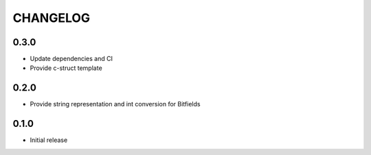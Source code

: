CHANGELOG
---------

0.3.0
:::::
- Update dependencies and CI
- Provide c-struct template

0.2.0
:::::
- Provide string representation and int conversion for Bitfields

0.1.0
:::::
- Initial release
